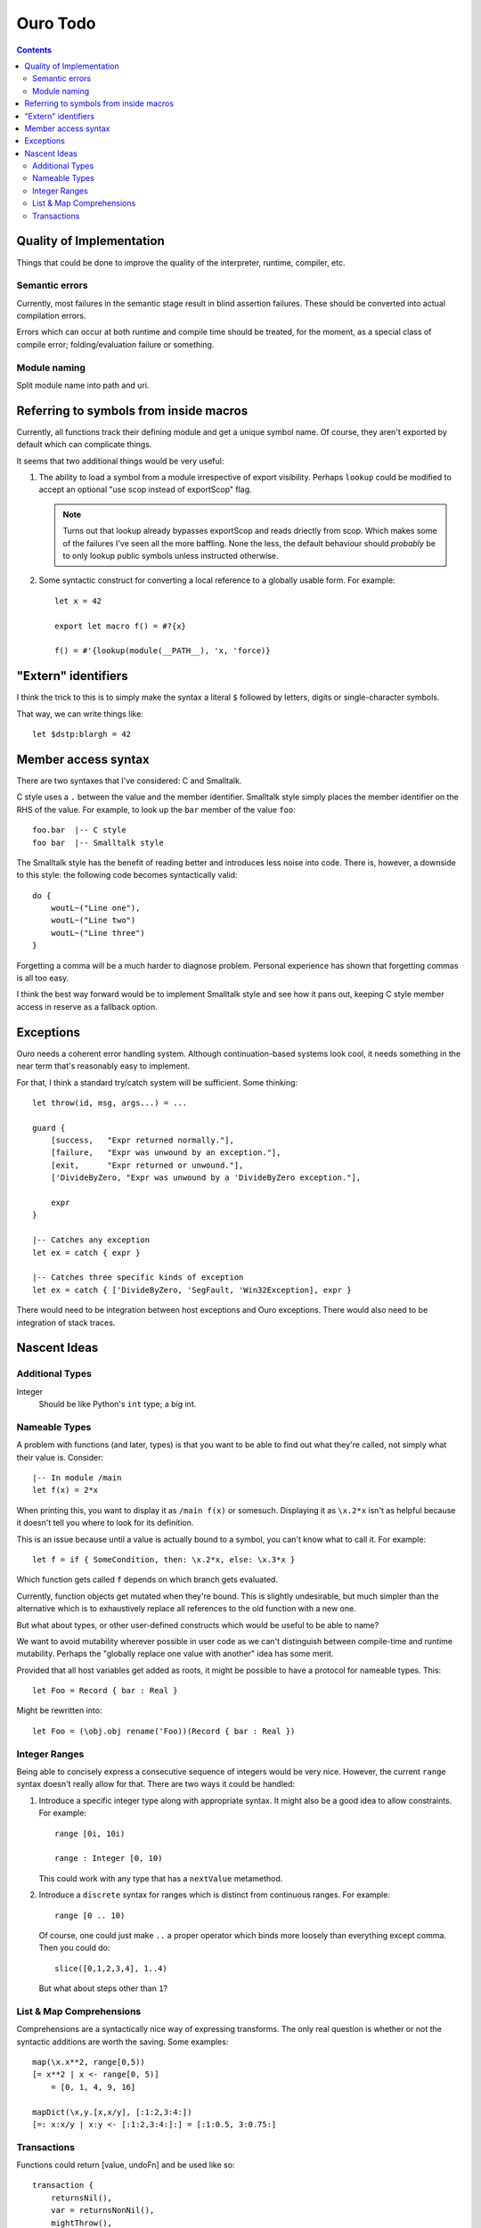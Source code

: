 
Ouro Todo
=========

.. contents::

Quality of Implementation
-------------------------

Things that could be done to improve the quality of the interpreter, runtime,
compiler, etc.

Semantic errors
```````````````

Currently, most failures in the semantic stage result in blind assertion
failures.  These should be converted into actual compilation errors.

Errors which can occur at both runtime and compile time should be treated, for
the moment, as a special class of compile error; folding/evaluation failure or
something.

Module naming
`````````````

Split module name into path and uri.

Referring to symbols from inside macros
---------------------------------------

Currently, all functions track their defining module and get a unique symbol
name.  Of course, they aren't exported by default which can complicate things.

It seems that two additional things would be very useful:

1.  The ability to load a symbol from a module irrespective of export
    visibility.  Perhaps ``lookup`` could be modified to accept an optional
    "use scop instead of exportScop" flag.

    .. note::
        Turns out that lookup already bypasses exportScop and reads driectly
        from scop.  Which makes some of the failures I've seen all the more
        baffling.  None the less, the default behaviour should *probably* be
        to only lookup public symbols unless instructed otherwise.

2.  Some syntactic construct for converting a local reference to a globally
    usable form.  For example::

        let x = 42

        export let macro f() = #?{x}

        f() = #'{lookup(module(__PATH__), 'x, 'force)}

"Extern" identifiers
--------------------

I think the trick to this is to simply make the syntax a literal ``$``
followed by letters, digits or single-character symbols.

That way, we can write things like::

    let $dstp:blargh = 42

Member access syntax
--------------------

There are two syntaxes that I've considered: C and Smalltalk.

C style uses a ``.`` between the value and the member identifier.
Smalltalk style simply places the member identifier on the RHS of the value.
For example, to look up the ``bar`` member of the value ``foo``::

    foo.bar  |-- C style
    foo bar  |-- Smalltalk style

The Smalltalk style has the benefit of reading better and introduces less
noise into code.  There is, however, a downside to this style: the following
code becomes syntactically valid::

    do {
        woutL~("Line one"),
        woutL~("Line two")
        woutL~("Line three")
    }

Forgetting a comma will be a much harder to diagnose problem.  Personal
experience has shown that forgetting commas is all too easy.

I think the best way forward would be to implement Smalltalk style and see how
it pans out, keeping C style member access in reserve as a fallback option.

Exceptions
----------

Ouro needs a coherent error handling system.  Although continuation-based
systems look cool, it needs something in the near term that's reasonably easy
to implement.

For that, I think a standard try/catch system will be sufficient.  Some
thinking::

    let throw(id, msg, args...) = ...

    guard {
        [success,   "Expr returned normally."],
        [failure,   "Expr was unwound by an exception."],
        [exit,      "Expr returned or unwound."],
        ['DivideByZero, "Expr was unwound by a 'DivideByZero exception."],

        expr
    }

    |-- Catches any exception
    let ex = catch { expr }

    |-- Catches three specific kinds of exception
    let ex = catch { ['DivideByZero, 'SegFault, 'Win32Exception], expr }

There would need to be integration between host exceptions and Ouro
exceptions.  There would also need to be integration of stack traces.

Nascent Ideas
-------------

Additional Types
````````````````

Integer
    Should be like Python's ``int`` type; a big int.

Nameable Types
``````````````

A problem with functions (and later, types) is that you want to be able to
find out what they're called, not simply what their value is.  Consider::

    |-- In module /main
    let f(x) = 2*x

When printing this, you want to display it as ``/main f(x)`` or somesuch.
Displaying it as ``\x.2*x`` isn't as helpful because it doesn't tell you where
to look for its definition.

This is an issue because until a value is actually bound to a symbol, you
can't know what to call it.  For example::

    let f = if { SomeCondition, then: \x.2*x, else: \x.3*x }

Which function gets called ``f`` depends on which branch gets evaluated.

Currently, function objects get mutated when they're bound.  This is slightly
undesirable, but much simpler than the alternative which is to exhaustively
replace all references to the old function with a new one.

But what about types, or other user-defined constructs which would be useful
to be able to name?

We want to avoid mutability wherever possible in user code as we can't
distinguish between compile-time and runtime mutability.  Perhaps the
"globally replace one value with another" idea has some merit.

Provided that all host variables get added as roots, it might be possible to
have a protocol for nameable types.  This::

    let Foo = Record { bar : Real }

Might be rewritten into::

    let Foo = (\obj.obj rename('Foo))(Record { bar : Real })

Integer Ranges
``````````````

Being able to concisely express a consecutive sequence of integers would be
very nice.  However, the current ``range`` syntax doesn't really allow for
that.  There are two ways it could be handled:

1.  Introduce a specific integer type along with appropriate syntax.  It might
    also be a good idea to allow constraints.  For example::

        range [0i, 10i)

        range : Integer [0, 10)

    This could work with any type that has a ``nextValue`` metamethod.

2.  Introduce a ``discrete`` syntax for ranges which is distinct from
    continuous ranges.  For example::

        range [0 .. 10)

    Of course, one could just make ``..`` a proper operator which binds more
    loosely than everything except comma.  Then you could do::

        slice([0,1,2,3,4], 1..4)

    But what about steps other than ``1``?

List & Map Comprehensions
`````````````````````````

Comprehensions are a syntactically nice way of expressing transforms.  The
only real question is whether or not the syntactic additions are worth the
saving.  Some examples::

    map(\x.x**2, range[0,5))
    [= x**2 | x <- range[0, 5)]
        = [0, 1, 4, 9, 16]

    mapDict(\x,y.[x,x/y], [:1:2,3:4:])
    [=: x:x/y | x:y <- [:1:2,3:4:]:] = [:1:0.5, 3:0.75:]

Transactions
````````````

Functions could return [value, undoFn] and be used like so::

    transaction {
        returnsNil(),
        var = returnsNonNil(),
        mightThrow(),
        result()
    }

If an exception is thrown at any point, all functions which have already
completed have their "undo" function called in reverse order.

